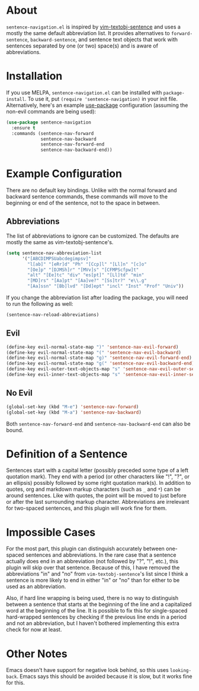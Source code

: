 * About
=sentence-navigation.el= is inspired by [[https://github.com/reedes/vim-textobj-sentence][vim-textobj-sentence]] and uses a mostly the same default abbreviation list. It provides alternatives to ~forward-sentence~, ~backward-sentence~, and sentence text objects that work with sentences separated by one (or two) space(s) and is aware of abbreviations.

* Installation
If you use MELPA, =sentence-navigation.el= can be installed with ~package-install~. To use it, put ~(require 'sentence-navigation)~ in your init file. Alternatively, here's an example [[https://github.com/jwiegley/use-package][use-package]] configuration (assuming the non-evil commands are being used):
#+begin_src emacs-lisp
(use-package sentence-navigation
  :ensure t
  :commands (sentence-nav-forward
             sentence-nav-backward
             sentence-nav-forward-end
             sentence-nav-backward-end))
#+end_src

* Example Configuration
There are no default key bindings. Unlike with the normal forward and backward sentence commands, these commands will move to the beginning or end of the sentence, not to the space in between.

** Abbreviations
The list of abbreviations to ignore can be customized. The defaults are mostly the same as vim-textobj-sentence's.
#+begin_src emacs-lisp
(setq sentence-nav-abbreviation-list
      '("[ABCDIMPSUabcdegimpsv]"
        "l[ab]" "[eRr]d" "Ph" "[Ccp]l" "[Ll]n" "[c]o"
        "[Oe]p" "[DJMSh]r" "[MVv]s" "[CFMPScfpw]t"
        "alt" "[Ee]tc" "div" "es[pt]" "[Ll]td" "min"
        "[MD]rs" "[Aa]pt" "[Aa]ve?" "[Ss]tr?" "e\\.g"
        "[Aa]ssn" "[Bb]lvd" "[Dd]ept" "incl" "Inst" "Prof" "Univ"))
#+end_src
If you change the abbreviation list after loading the package, you will need to run the following as well:
#+begin_src emacs-lisp
(sentence-nav-reload-abbreviations)
#+end_src

** Evil
#+begin_src emacs-lisp
(define-key evil-normal-state-map ")" 'sentence-nav-evil-forward)
(define-key evil-normal-state-map "(" 'sentence-nav-evil-backward)
(define-key evil-normal-state-map "g)" 'sentence-nav-evil-forward-end)
(define-key evil-normal-state-map "g(" 'sentence-nav-evil-backward-end)
(define-key evil-outer-text-objects-map "s" 'sentence-nav-evil-outer-sentence)
(define-key evil-inner-text-objects-map "s" 'sentence-nav-evil-inner-sentence)
#+end_src
** No Evil
#+begin_src emacs-lisp
(global-set-key (kbd "M-e") 'sentence-nav-forward)
(global-set-key (kbd "M-a") 'sentence-nav-backward)
#+end_src
Both ~sentence-nav-forward-end~ and ~sentence-nav-backward-end~ can also be bound.

* Definition of a Sentence
Sentences start with a capital letter (possibly preceded some type of a left quotation mark). They end with a period (or other characters like "!", "?", or an ellipsis) possibly followed by some right quotation mark(s). In addition to quotes, org and markdown markup characters (such as =_= and =*=) can be around sentences. Like with quotes, the point will be moved to just before or after the last surrounding markup character. Abbreviations are irrelevant for two-spaced sentences, and this plugin will work fine for them.

* Impossible Cases
For the most part, this plugin can distinguish accurately between one-spaced sentences and abbreviations. In the rare case that a sentence actually does end in an abbreviation (not followed by "?", "!", etc.), this plugin will skip over that sentence. Because of this, I have removed the abbreviations "in" and "no" from =vim-textobj-sentence='s list since I think a sentence is more likely to end in either "in" or "no" than for either to be used as an abbreviation.

Also, if hard line wrapping is being used, there is no way to distinguish between a sentence that starts at the beginning of the line and a capitalized word at the beginning of the line. It is possible to fix this for single-spaced hard-wrapped sentences by checking if the previous line ends in a period and not an abbreviation, but I haven't bothered implementing this extra check for now at least.

* Other Notes
Emacs doesn't have support for negative look behind, so this uses ~looking-back~. Emacs says this should be avoided because it is slow, but it works fine for this.
